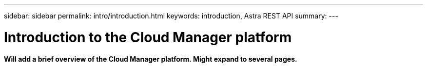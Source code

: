 ---
sidebar: sidebar
permalink: intro/introduction.html
keywords: introduction, Astra REST API
summary:
---

= Introduction to the Cloud Manager platform
:hardbreaks:
:nofooter:
:icons: font
:linkattrs:
:imagesdir: ./media/

[.lead]
*Will add a brief overview of the Cloud Manager platform. Might expand to several pages.*
